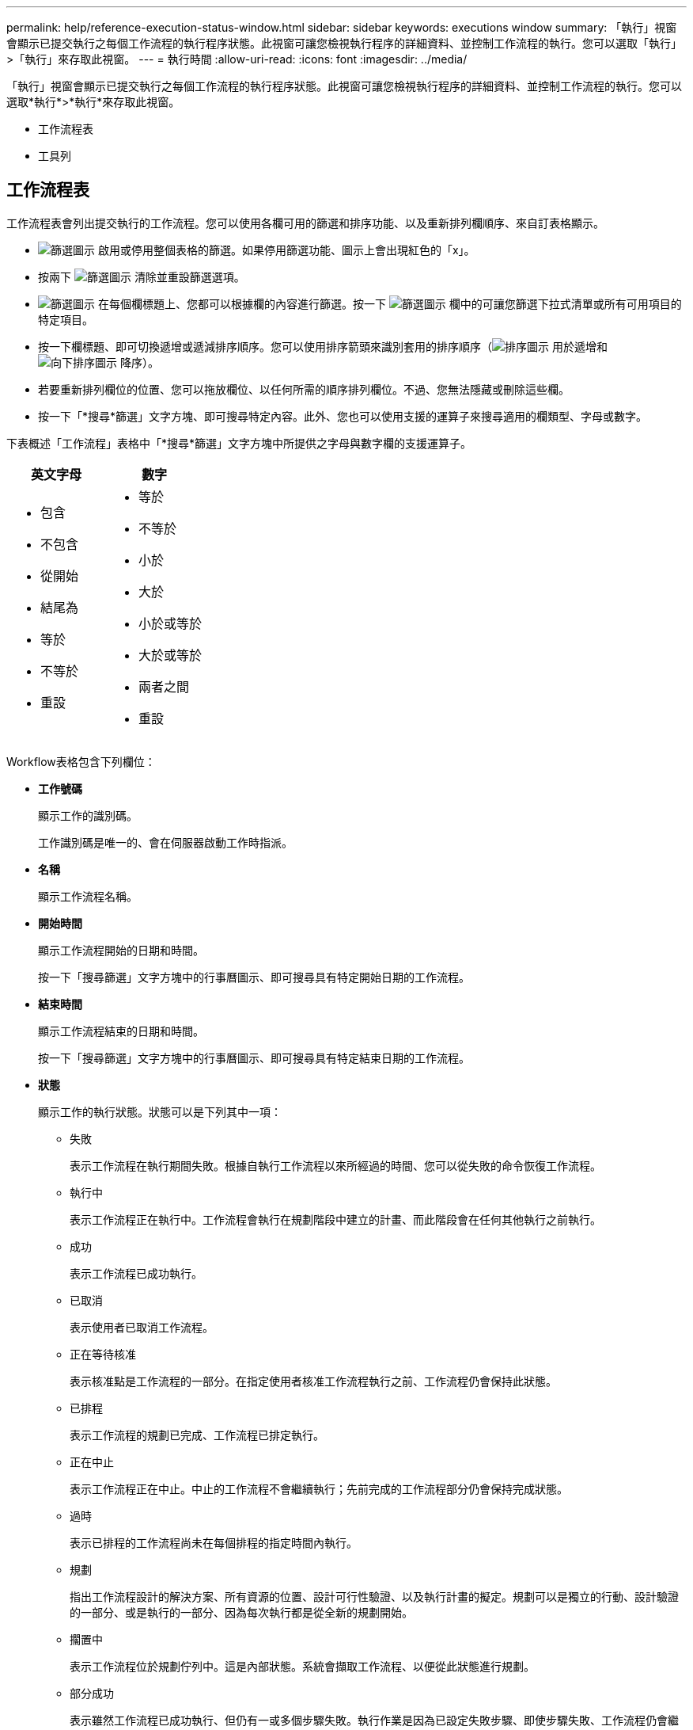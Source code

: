 ---
permalink: help/reference-execution-status-window.html 
sidebar: sidebar 
keywords: executions window 
summary: 「執行」視窗會顯示已提交執行之每個工作流程的執行程序狀態。此視窗可讓您檢視執行程序的詳細資料、並控制工作流程的執行。您可以選取「執行」>「執行」來存取此視窗。 
---
= 執行時間
:allow-uri-read: 
:icons: font
:imagesdir: ../media/


[role="lead"]
「執行」視窗會顯示已提交執行之每個工作流程的執行程序狀態。此視窗可讓您檢視執行程序的詳細資料、並控制工作流程的執行。您可以選取*執行*>*執行*來存取此視窗。

* 工作流程表
* 工具列




== 工作流程表

工作流程表會列出提交執行的工作流程。您可以使用各欄可用的篩選和排序功能、以及重新排列欄順序、來自訂表格顯示。

* image:../media/filter_icon_wfa.gif["篩選圖示"] 啟用或停用整個表格的篩選。如果停用篩選功能、圖示上會出現紅色的「x」。
* 按兩下 image:../media/filter_icon_wfa.gif["篩選圖示"] 清除並重設篩選選項。
* image:../media/wfa_filter_icon.gif["篩選圖示"] 在每個欄標題上、您都可以根據欄的內容進行篩選。按一下 image:../media/wfa_filter_icon.gif["篩選圖示"] 欄中的可讓您篩選下拉式清單或所有可用項目的特定項目。
* 按一下欄標題、即可切換遞增或遞減排序順序。您可以使用排序箭頭來識別套用的排序順序（image:../media/wfa_sortarrow_up_icon.gif["排序圖示"] 用於遞增和 image:../media/wfa_sortarrow_down_icon.gif["向下排序圖示"] 降序）。
* 若要重新排列欄位的位置、您可以拖放欄位、以任何所需的順序排列欄位。不過、您無法隱藏或刪除這些欄。
* 按一下「*搜尋*篩選」文字方塊、即可搜尋特定內容。此外、您也可以使用支援的運算子來搜尋適用的欄類型、字母或數字。


下表概述「工作流程」表格中「*搜尋*篩選」文字方塊中所提供之字母與數字欄的支援運算子。

[cols="2*"]
|===
| 英文字母 | 數字 


 a| 
* 包含
* 不包含
* 從開始
* 結尾為
* 等於
* 不等於
* 重設

 a| 
* 等於
* 不等於
* 小於
* 大於
* 小於或等於
* 大於或等於
* 兩者之間
* 重設


|===
Workflow表格包含下列欄位：

* *工作號碼*
+
顯示工作的識別碼。

+
工作識別碼是唯一的、會在伺服器啟動工作時指派。

* *名稱*
+
顯示工作流程名稱。

* *開始時間*
+
顯示工作流程開始的日期和時間。

+
按一下「搜尋篩選」文字方塊中的行事曆圖示、即可搜尋具有特定開始日期的工作流程。

* *結束時間*
+
顯示工作流程結束的日期和時間。

+
按一下「搜尋篩選」文字方塊中的行事曆圖示、即可搜尋具有特定結束日期的工作流程。

* *狀態*
+
顯示工作的執行狀態。狀態可以是下列其中一項：

+
** 失敗
+
表示工作流程在執行期間失敗。根據自執行工作流程以來所經過的時間、您可以從失敗的命令恢復工作流程。

** 執行中
+
表示工作流程正在執行中。工作流程會執行在規劃階段中建立的計畫、而此階段會在任何其他執行之前執行。

** 成功
+
表示工作流程已成功執行。

** 已取消
+
表示使用者已取消工作流程。

** 正在等待核准
+
表示核准點是工作流程的一部分。在指定使用者核准工作流程執行之前、工作流程仍會保持此狀態。

** 已排程
+
表示工作流程的規劃已完成、工作流程已排定執行。

** 正在中止
+
表示工作流程正在中止。中止的工作流程不會繼續執行；先前完成的工作流程部分仍會保持完成狀態。

** 過時
+
表示已排程的工作流程尚未在每個排程的指定時間內執行。

** 規劃
+
指出工作流程設計的解決方案、所有資源的位置、設計可行性驗證、以及執行計畫的擬定。規劃可以是獨立的行動、設計驗證的一部分、或是執行的一部分、因為每次執行都是從全新的規劃開始。

** 擱置中
+
表示工作流程位於規劃佇列中。這是內部狀態。系統會擷取工作流程、以便從此狀態進行規劃。

** 部分成功
+
表示雖然工作流程已成功執行、但仍有一或多個步驟失敗。執行作業是因為已設定失敗步驟、即使步驟失敗、工作流程仍會繼續執行。



* *已完成*
+
顯示所選工作流程已完成的步驟總數。

* *提交者*
+
顯示提交工作流程之使用者的使用者名稱。

* *提交日期*
+
顯示提交工作流程的日期和時間。

+
按一下「搜尋篩選」文字方塊中的行事曆圖示、即可搜尋日期特定提交的工作流程。

* *執行意見*
+
顯示為工作流程執行所指定的註解。

* *排程時間*
+
顯示工作流程執行的排程日期和時間。

+
按一下「搜尋篩選」文字方塊中的行事曆圖示、即可搜尋排定日期特定的工作流程。在欄上套用篩選器以在稍後日期檢視工作時、可能會顯示「工作#零」的工作。這表示工作尚未建立、將於排程時間建立。

* *週期性ID*
+
顯示週期性排程的識別碼。

* *排程名稱*
+
顯示排程名稱。

* *上次狀態變更*
+
顯示狀態變更的時間。

+
按一下「搜尋篩選」文字方塊中的行事曆圖示、即可搜尋具有特定上次狀態變更日期的工作流程。

* *核准點意見*
+
表示在執行工作流程期間、在最後核准點（若適用）顯示給使用者的訊息。





== 工具列

工具列位於欄標題上方。您可以使用工具列中的圖示來執行各種動作。您也可以從視窗中的滑鼠右鍵功能表存取這些動作。

* *image:../media/details_wfa_icon.gif["詳細資料圖示"] （詳細資料）*
+
開啟所選工作流程的「監控」視窗、其中包含下列索引標籤、以取得工作流程的詳細資訊：

+
** 流程
** 執行計畫
** 使用者輸入
** 傳回參數
** 歷程記錄您也可以按兩下表格中的項目、以開啟「監控」視窗來檢視詳細資訊。


* *image:../media/abort_wfa_icon.gif["中止圖示"] （中止）*
+
停止執行程序不再繼續。此選項適用於執行模式的工作流程。

* *image:../media/reschedule_wfa_icon.gif["重新測試圖示"] （重新排程）*
+
開啟重新排程工作流程對話方塊、可讓您變更工作流程的執行時間。此選項會針對處於排程狀態的工作流程啟用。

* *image:../media/resume_wfa_icon.gif["繼續圖示"] （恢復）*
+
開啟「恢復工作流程」對話方塊、可讓您在修改環境問題（例如、陣列的認證錯誤、遺失授權或陣列當機）之後、繼續執行工作流程。此選項會針對處於「失敗」狀態的工作流程啟用。

* *image:../media/approve_resume_wfa_icon.gif["「核准並恢復」圖示"] （核准及恢復）*
+
可讓您核准工作流程的執行、並繼續執行程序。此選項適用於處於「等待核准」狀態的工作流程。

* *image:../media/reject_abort_wfa_icon.gif["拒絕並中止圖示"] （拒絕與中止）*
+
可讓您拒絕工作流程的執行、並停止執行程序。此選項適用於處於「等待核准」狀態的工作流程。

* *image:../media/clean_reservation_wfa_icon.gif["乾淨預約圖示"] （乾淨保留）*
+
可讓您從本機快取清除工作流程的資源保留。只有排程、失敗和部分成功的工作流程才可使用乾淨預約。您無法在清空後繼續保留。

* *image:../media/refresh_wfa_icon.gif["ReFrech圖示"] （重新整理）*
+
重新整理工作流程清單。視圖會自動重新整理。按一下即可切換自動重新整理 image:../media/refresh_icon_wfa.gif[""] 在狀態列中。


